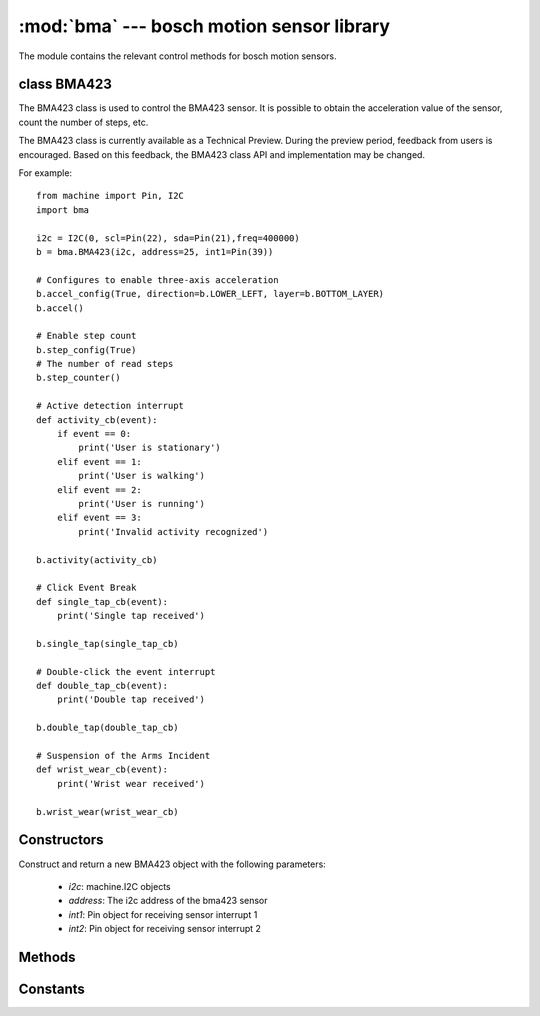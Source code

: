 :mod:`bma` --- bosch motion sensor library
=============================================

.. module:: bma
    :synopsis: bosch motion sensor library

The module contains the relevant control methods for bosch motion sensors.

class BMA423
-------------

The BMA423 class is used to control the BMA423 sensor. It is possible to obtain the acceleration value of the sensor, count the number of steps, etc.

The BMA423 class is currently available as a Technical Preview. During the preview period, feedback from users is encouraged. Based on this feedback, the BMA423 class API and implementation may be changed.

For example::

    from machine import Pin, I2C
    import bma

    i2c = I2C(0, scl=Pin(22), sda=Pin(21),freq=400000)
    b = bma.BMA423(i2c, address=25, int1=Pin(39))

    # Configures to enable three-axis acceleration
    b.accel_config(True, direction=b.LOWER_LEFT, layer=b.BOTTOM_LAYER)
    b.accel()

    # Enable step count
    b.step_config(True)
    # The number of read steps
    b.step_counter()

    # Active detection interrupt
    def activity_cb(event):
        if event == 0:
            print('User is stationary')
        elif event == 1:
            print('User is walking')
        elif event == 2:
            print('User is running')
        elif event == 3:
            print('Invalid activity recognized')

    b.activity(activity_cb)

    # Click Event Break
    def single_tap_cb(event):
        print('Single tap received')

    b.single_tap(single_tap_cb)

    # Double-click the event interrupt
    def double_tap_cb(event):
        print('Double tap received')

    b.double_tap(double_tap_cb)

    # Suspension of the Arms Incident
    def wrist_wear_cb(event):
        print('Wrist wear received')

    b.wrist_wear(wrist_wear_cb)

Constructors
-------------
.. class:: BMA423(i2c, address=24, int1=None, int2=None)

    Construct and return a new BMA423 object with the following parameters:

        - *i2c*: machine.I2C objects
        - *address*: The i2c address of the bma423 sensor
        - *int1*: Pin object for receiving sensor interrupt 1
        - *int2*: Pin object for receiving sensor interrupt 2

Methods
--------

.. method:: BMA423.accel_configaccel_config(enable: bool, direction: int=LOWER_LEFT, layer: int=BOTTOM_LAYER)

    Enable three-axis acceleration, and configure the position information of the sensor.

        - *enable*: Enable Disabled Gravity Accelerometer
        - *direction*: The marked position of pin#1 of the BMA423 sensor
        - *layer*: The location of the BMA423 sensor on the PCB

.. method:: BMA423.accel()

    Get the three-axis acceleration value.

.. method:: BMA423.x()

    Get the x-axis value.

.. method:: BMA423.y()

    Get the y-axis value.

.. method:: BMA423.z()

    Get the z-axis value.

.. method:: BMA423.temperature()

    Get the temperature value inside the sensor.

.. method:: BMA423.reset()

    Software resets the sensor and all register values return to their default values. But the step value is not cleared.

.. method:: BMA423.clear()

    Clear the step value.

.. method:: BMA423.step_config(enable)

    使能或者失能步数统计。

.. method:: BMA423.step_counter()

    Read the number of steps.

.. method:: BMA423.activity(handler, int_line=1)

    Set interrupts for activity detection.

        - *handler*: Interrupt function for activity detection
        - *int_line*: BMA423 interrupt line

.. method:: BMA423.single_tap(handler, int_line=1)

    Set interrupt on click event.

        - *handler*: Interrupt function for activity detection
        - *int_line*: BMA423 interrupt line

.. method:: BMA423.double_tap(handler, int_line=1)

    Set interrupt on double click event.

        - *handler*: Interrupt function for activity detection
        - *int_line*: BMA423 interrupt line

.. method:: BMA423.wrist_wear(handler, int_line=1)

    Set the interrupt for the wrist raise event.

        - *handler*: Interrupt function for activity detection
        - *int_line*: BMA423 interrupt line

Constants
----------

.. data:: bma.BOTTOM_LAYER

    The BMA423 sensor is located on the bottom layer of the PCB

.. data:: bma.TOP_LAYER

    The BMA423 sensor is on the top layer of the PCB

.. data:: bma.UPPER_RIGHT

    BMA423 sensor Pin#1 is in the upper right corner

.. data:: bma.LOWER_LEFT

    BMA423 sensor Pin#1 is in the lower left corner

.. data:: bma.UPPER_LEFT

    BMA423 sensor Pin#1 is located in the upper left corner

.. data:: bma.LOWER_RIGHT

    BMA423 sensor Pin#1 is located in the lower right corner

.. data:: bma.INT1

    BMA423 interrupt line 1

.. data:: bma.INT2

    BMA423 interrupt line 2